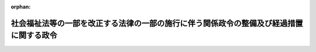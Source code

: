 .. _428CO0000000185_20160401_000000000000000:

:orphan:

========================================================================================
社会福祉法等の一部を改正する法律の一部の施行に伴う関係政令の整備及び経過措置に関する政令
========================================================================================

.. raw:: html
    
    
    <main id="contentsLaw" class="active">
    <div id="innerDocument" class="active">
    
    
    
    
    <div style="margin-bottom: 12px;">
    <div id="lawTitleNo" style="font-size: 1.067rem; font-weight: bold;" class="_shokanBoxParent">平成二十八年政令第百八十五号<div class="_shokanBox"></div>
    <div class="_inyoBox" id="_inyo_"></div>
    </div>
    <div id="lawTitle" style="margin-left: 3rem; font-size: 1.5rem; font-weight: bold; line-height: 1.25em;" class="_shokanBoxParent">
    <span data-xpath="">社会福祉法等の一部を改正する法律の一部の施行に伴う関係政令の整備及び経過措置に関する政令　抄</span><div class="_shokanBox" id="_shokan_"><div class="_shokanBtnIcons"></div></div>
    <div class="_inyoBox" id="_inyo_"></div>
    </div>
    </div><section id="EnactStatement" class="active EnactStatement"><div class="_div_EnactStatement _shokanBoxParent" style="text-indent: 1em;">
    <span data-xpath="">内閣は、社会福祉法等の一部を改正する法律（平成二十八年法律第二十一号）の一部の施行に伴い、並びに同法附則第二十八条第二項及び第三十四条、社会福祉法（昭和二十六年法律第四十五号）第二十六条の二及び第八十九条第一項、社会福祉施設職員等退職手当共済法（昭和三十六年法律第百五十五号）第二条第三項第七号、第十五条第二項及び第十八条並びに社会福祉士及び介護福祉士法（昭和六十二年法律第三十号）附則第二条第二項の規定に基づき、この政令を制定する。</span><div class="_shokanBox" id="_shokan_"><div class="_shokanBtnIcons"></div></div>
    <div class="_inyoBox" id="_inyo_"></div>
    </div></section><section id="TOC" class="active TOC"><div class="_div_TOCLabel _shokanBoxParent">
    <span data-xpath="">目次</span><div class="_shokanBox" id="_shokan_"><div class="_shokanBtnIcons"></div></div>
    <div class="_inyoBox" id="_inyo_"></div>
    </div>
    <div class="_div_TOCChapter _shokanBoxParent" style="margin-left: 1em;">
    <div class="TOCChapterTitle xpathTarget xpath：／Law［1］／LawBody［1］／TOC［1］／TOCChapter［1］／ChapterTitle［1］">第一章　関係政令の整備<span data-xpath="">（第一条―第四条）</span>
    </div>
    <div class="_shokanBox"><div class="_inyoBox"></div></div>
    </div>
    <div class="_div_TOCChapter _shokanBoxParent" style="margin-left: 1em;">
    <div class="TOCChapterTitle xpathTarget xpath：／Law［1］／LawBody［1］／TOC［1］／TOCChapter［2］／ChapterTitle［1］">第二章　経過措置<span data-xpath="">（第五条―第七条）</span>
    </div>
    <div class="_shokanBox"><div class="_inyoBox"></div></div>
    </div>
    <div class="_div_TOCSupplProvision _shokanBoxParent" style="margin-left: 1em;">
    <span data-xpath="">附則</span><div class="_shokanBox" id="_shokan_"><div class="_shokanBtnIcons"></div></div>
    <div class="_inyoBox" id="_inyo_"></div>
    </div></section><section id="MainProvision" class="active MainProvision"><section id="" class="active Chapter"><div style="margin-left: 3em; font-weight: bold;" class="ChapterTitle _div_ChapterTitle _shokanBoxParent">
    <div class="ChapterTitle">第二章　経過措置</div>
    <div class="_shokanBox" id="_shokan_"><div class="_shokanBtnIcons"></div></div>
    <div class="_inyoBox" id="_inyo_"></div>
    </div></section><section id="" class="active Article"><div style="margin-left: 1em; font-weight: bold;" class="_div_ArticleCaption _shokanBoxParent">
    <span data-xpath="">（改正法附則第二十八条第二項の規定による退職手当金の額の計算の基礎となる額）</span><div class="_shokanBox" id="_shokan_"><div class="_shokanBtnIcons"></div></div>
    <div class="_inyoBox" id="_inyo_"></div>
    </div>
    <div style="margin-left: 1em; text-indent: -1em;" id="" class="_div_ArticleTitle _shokanBoxParent">
    <span style="font-weight: bold;">第五条</span>　<span data-xpath="">社会福祉法等の一部を改正する法律（以下「改正法」という。）附則第二十八条第二項の規定により同項各号に規定する者について改正法第三条の規定による改正前の社会福祉施設職員等退職手当共済法（以下「旧共済法」という。）第八条及び第九条、社会福祉施設職員等退職手当共済法第九条の二、旧共済法第十一条並びに介護保険法等の一部を改正する法律（平成十七年法律第七十七号）附則第二十五条第二項の規定の例により退職手当金の額を計算する場合においては、旧共済法第八条第一項に規定する政令で定める額は、改正法附則第二十八条第二項に規定する第二号施行日（第七条において「第二号施行日」という。）以後に退職（社会福祉施設職員等退職手当共済法第七条に規定する退職をいう。以下この条において同じ。）をした日の属する月前（当該退職をした日が月の末日である場合は、その月以前）における被共済職員期間の計算の基礎となった最後の六月の本俸の総額を六で除して得た額についての社会福祉施設職員等退職手当共済法施行令第三条の表の上欄に掲げる区分に応じ、それぞれ同表の下欄に掲げる額とする。</span><div class="_shokanBox" id="_shokan_"><div class="_shokanBtnIcons"></div></div>
    <div class="_inyoBox" id="_inyo_"></div>
    </div></section><section id="" class="active Article"><div style="margin-left: 1em; font-weight: bold;" class="_div_ArticleCaption _shokanBoxParent">
    <span data-xpath="">（平成二十八年四月三十日までの間に特定介護保険施設等職員となった者に関する経過措置）</span><div class="_shokanBox" id="_shokan_"><div class="_shokanBtnIcons"></div></div>
    <div class="_inyoBox" id="_inyo_"></div>
    </div>
    <div style="margin-left: 1em; text-indent: -1em;" id="" class="_div_ArticleTitle _shokanBoxParent">
    <span style="font-weight: bold;">第六条</span>　<span data-xpath="">社会福祉施設職員等退職手当共済法第四条の二第二項の規定により平成二十八年四月三十日までの間に改正法第三条の規定による改正後の社会福祉施設職員等退職手当共済法（以下「新共済法」という。）第二条第三項に規定する特定介護保険施設等（以下「特定介護保険施設等」という。）（改正法附則第二十六条第一項に規定する障害者支援施設等に限る。）となったものとみなされたことにより社会福祉施設職員等退職手当共済法（以下「共済法」という。）第二条第七項に規定する特定介護保険施設等職員（以下「特定介護保険施設等職員」という。）となった者（同月一日において現に同条第十項に規定する共済契約者（社会福祉の増進のための社会福祉事業法等の一部を改正する等の法律（平成十二年法律第百十一号。次条第一項において「社会福祉事業法等改正法」という。）附則第二十三条第一項の規定の適用を受ける者を含む。以下「共済契約者」という。）に使用され、かつ、その者の経営する当該特定介護保険施設等となったものとみなされた施設又は事業の業務に常時従事することを要する者に限る。）については、同月一日において特定介護保険施設等職員となったものとみなす。</span><div class="_shokanBox" id="_shokan_"><div class="_shokanBtnIcons"></div></div>
    <div class="_inyoBox" id="_inyo_"></div>
    </div></section><section id="" class="active Article"><div style="margin-left: 1em; font-weight: bold;" class="_div_ArticleCaption _shokanBoxParent">
    <span data-xpath="">（既加入施設職員等に関する経過措置）</span><div class="_shokanBox" id="_shokan_"><div class="_shokanBtnIcons"></div></div>
    <div class="_inyoBox" id="_inyo_"></div>
    </div>
    <div style="margin-left: 1em; text-indent: -1em;" id="" class="_div_ArticleTitle _shokanBoxParent">
    <span style="font-weight: bold;">第七条</span>　<span data-xpath="">当分の間、第二条の規定による改正後の社会福祉施設職員等退職手当共済法施行令（以下「新令」という。）第六条第二項第一号に掲げる施設に使用される特定介護保険施設等職員について、改正法附則第二十九条の規定を適用しないものとして同号の規定により算定した同号に規定する措置入所障害児関係業務従事職員数が、第二号施行日の前日に共済法第二条第十一項に規定する被共済職員（社会福祉事業法等改正法附則第二十三条第一項の規定の適用を受ける共済契約者に使用される者を含む。附則第二条第二項を除き、以下「被共済職員」という。）であった者のうち、第二号施行日以後において特定介護保険施設等職員であるもの（共済契約者に継続して使用され、かつ、当該施設の業務に常時従事することを要する者に限る。以下「既加入施設職員」という。）の数より多いときは、当該既加入施設職員については、改正法附則第二十九条の規定は、適用しない。</span><div class="_shokanBox" id="_shokan_"><div class="_shokanBtnIcons"></div></div>
    <div class="_inyoBox" id="_inyo_"></div>
    </div>
    <div style="margin-left: 1em; text-indent: -1em;" class="_div_ParagraphSentence _shokanBoxParent">
    <span style="font-weight: bold;">２</span>　<span data-xpath="">当分の間、新令第六条第二項第二号に掲げる事業所（法第二条第三項第三号又は新令第二条の二第八号に掲げる事業を行う事業所を除く。）に使用される特定介護保険施設等職員について、改正法附則第二十九条の規定を適用しないものとして新令第六条第二項第二号の規定により算定した同号に規定する特定職員数が、第二号施行日の前日に被共済職員であった者のうち、第二号施行日以後において特定介護保険施設等職員であるもの（共済契約者に継続して使用され、かつ、当該事業所の業務に常時従事することを要する者に限る。以下「既加入事業所職員」という。）の数より多いときは、当該既加入事業所職員については、改正法附則第二十九条の規定は、適用しない。</span><div class="_shokanBox" id="_shokan_"><div class="_shokanBtnIcons"></div></div>
    <div class="_inyoBox" id="_inyo_"></div>
    </div></section></section><section id="" class="active SupplProvision"><div class="_div_SupplProvisionLabel SupplProvisionLabel _shokanBoxParent" style="margin-bottom: 10px; margin-left: 3em; font-weight: bold;">
    <span data-xpath="">附　則</span>　抄<div class="_shokanBox" id="_shokan_"><div class="_shokanBtnIcons"></div></div>
    <div class="_inyoBox" id="_inyo_"></div>
    </div>
    <section id="" class="active Article"><div style="margin-left: 1em; font-weight: bold;" class="_div_ArticleCaption _shokanBoxParent">
    <span data-xpath="">（施行期日）</span><div class="_shokanBox" id="_shokan_"><div class="_shokanBtnIcons"></div></div>
    <div class="_inyoBox" id="_inyo_"></div>
    </div>
    <div style="margin-left: 1em; text-indent: -1em;" id="" class="_div_ArticleTitle _shokanBoxParent">
    <span style="font-weight: bold;">第一条</span>　<span data-xpath="">この政令は、平成二十八年四月一日から施行する。</span><div class="_shokanBox" id="_shokan_"><div class="_shokanBtnIcons"></div></div>
    <div class="_inyoBox" id="_inyo_"></div>
    </div></section></section>
    
    
    
    
    
    </div>
    </main>
    
    

